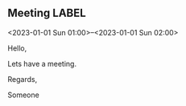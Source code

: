 ** Meeting                                                               :LABEL:
  <2023-01-01 Sun 01:00>--<2023-01-01 Sun 02:00>
  :PROPERTIES:
  :ATTENDEES: test@test.com, test2@test.com
  :CALENDAR: outlook
  :CATEGORIES: Something
  :LOCATION: Somewhere
  :ORGANIZER: Someone (someone@outlook.com)
  :STATUS: CONFIRMED
  :UID: 123
  :URL: www.test.com
  :UNTIL: [2023-01-02 Mon 00:00]
  :END:
  Hello,

  Lets have a meeting.

  Regards,


  Someone
